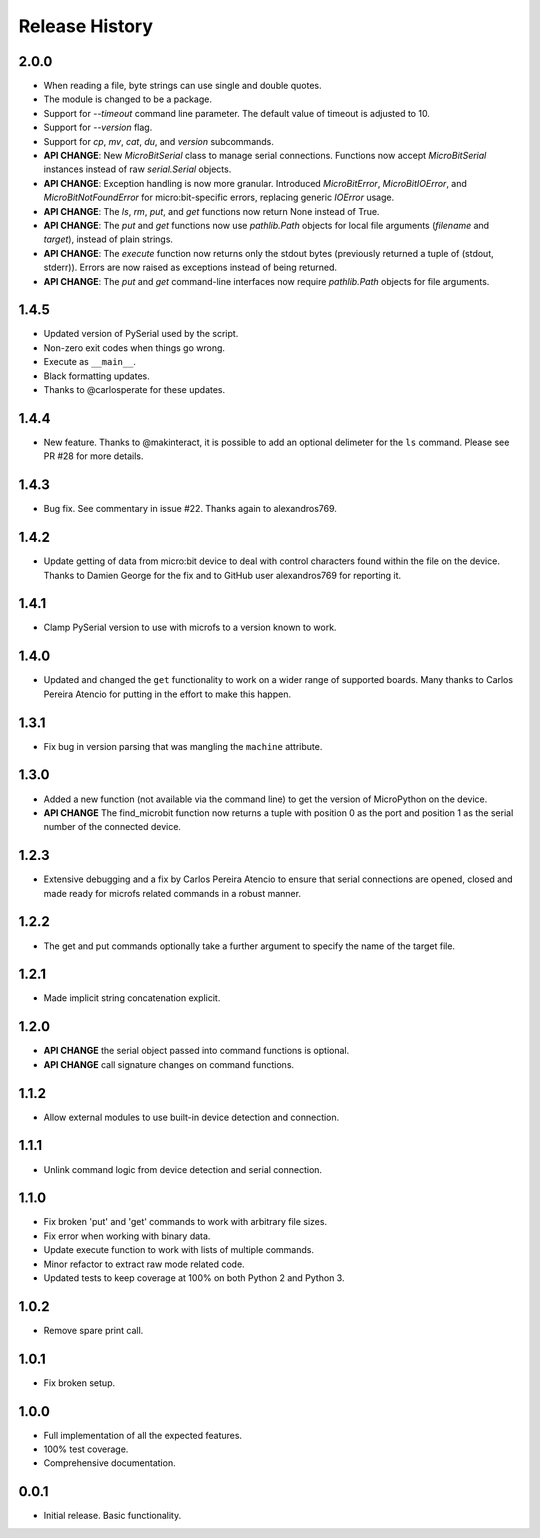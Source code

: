Release History
===============

2.0.0
-----

* When reading a file, byte strings can use single and double quotes.
* The module is changed to be a package.
* Support for `--timeout` command line parameter.
  The default value of timeout is adjusted to 10.
* Support for `--version` flag.
* Support for `cp`, `mv`, `cat`, `du`, and `version` subcommands.
* **API CHANGE**: New `MicroBitSerial` class to manage serial connections.
  Functions now accept `MicroBitSerial` instances instead of raw
  `serial.Serial` objects.
* **API CHANGE**: Exception handling is now more granular. Introduced
  `MicroBitError`, `MicroBitIOError`, and `MicroBitNotFoundError` for
  micro:bit-specific errors, replacing generic `IOError` usage.
* **API CHANGE**: The `ls`, `rm`, `put`, and `get` functions now return None
  instead of True.
* **API CHANGE**: The `put` and `get` functions now use `pathlib.Path` objects
  for local file arguments (`filename` and `target`), instead of plain strings.
* **API CHANGE**: The `execute` function now returns only the stdout bytes
  (previously returned a tuple of (stdout, stderr)). Errors are now raised as
  exceptions instead of being returned.
* **API CHANGE**: The `put` and `get` command-line interfaces now require
  `pathlib.Path` objects for file arguments.

1.4.5
-----

* Updated version of PySerial used by the script.
* Non-zero exit codes when things go wrong.
* Execute as ``__main__``.
* Black formatting updates.
* Thanks to @carlosperate for these updates.

1.4.4
-----

* New feature. Thanks to @makinteract, it is possible to add an optional
  delimeter for the ``ls`` command. Please see PR #28 for more details.

1.4.3
-----

* Bug fix. See commentary in issue #22. Thanks again to alexandros769.

1.4.2
-----

* Update getting of data from micro:bit device to deal with control characters
  found within the file on the device. Thanks to Damien George for the fix and
  to GitHub user alexandros769 for reporting it.

1.4.1
-----

* Clamp PySerial version to use with microfs to a version known to work.

1.4.0
-----

* Updated and changed the ``get`` functionality to work on a wider range of
  supported boards. Many thanks to Carlos Pereira Atencio for putting in the
  effort to make this happen.

1.3.1
-----

* Fix bug in version parsing that was mangling the ``machine`` attribute.

1.3.0
-----

* Added a new function (not available via the command line) to get the version
  of MicroPython on the device.
* **API CHANGE** The find_microbit function now returns a tuple with position 0
  as the port and position 1 as the serial number of the connected device.

1.2.3
-----

* Extensive debugging and a fix by Carlos Pereira Atencio to ensure that serial
  connections are opened, closed and made ready for microfs related commands in
  a robust manner.

1.2.2
-----

* The get and put commands optionally take a further argument to specify the
  name of the target file.

1.2.1
-----

* Made implicit string concatenation explicit.

1.2.0
-----

* **API CHANGE** the serial object passed into command functions is optional.
* **API CHANGE** call signature changes on command functions.

1.1.2
-----

* Allow external modules to use built-in device detection and connection.

1.1.1
-----

* Unlink command logic from device detection and serial connection.

1.1.0
-----

* Fix broken 'put' and 'get' commands to work with arbitrary file sizes.
* Fix error when working with binary data.
* Update execute function to work with lists of multiple commands.
* Minor refactor to extract raw mode related code.
* Updated tests to keep coverage at 100% on both Python 2 and Python 3.

1.0.2
-----

* Remove spare print call.

1.0.1
-----

* Fix broken setup.

1.0.0
-----

* Full implementation of all the expected features.
* 100% test coverage.
* Comprehensive documentation.

0.0.1
-----

* Initial release. Basic functionality.
